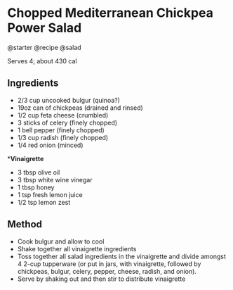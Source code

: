 * Chopped Mediterranean Chickpea Power Salad
@starter @recipe @salad

Serves 4; about 430 cal

** Ingredients

- 2/3 cup uncooked bulgur (quinoa?)
- 19oz can of chickpeas (drained and rinsed)
- 1/2 cup feta cheese (crumbled)
- 3 sticks of celery (finely chopped)
- 1 bell pepper (finely chopped)
- 1/3 cup radish (finely chopped)
- 1/4 red onion (minced)

**Vinaigrette*

- 3 tbsp olive oil
- 3 tbsp white wine vinegar
- 1 tbsp honey
- 1 tsp fresh lemon juice
- 1/2 tsp lemon zest

** Method

- Cook bulgur and allow to cool
- Shake together all vinaigrette ingredients
- Toss together all salad ingredients in the vinaigrette and divide amongst 4 2-cup tupperware (or put in jars, with vinaigrette, followed by chickpeas, bulgur, celery, pepper, cheese, radish, and onion).
- Serve by shaking out and then stir to distribute vinaigrette
